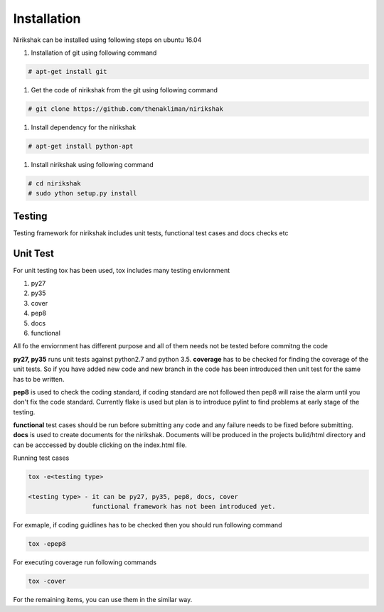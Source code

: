************
Installation
************

Nirikshak can be installed using following steps on ubuntu 16.04

#. Installation of git using following command

.. code::

   # apt-get install git

#. Get the code of nirikshak from the git using following command

.. code::

  # git clone https://github.com/thenakliman/nirikshak

#. Install dependency for the nirikshak

.. code::

  # apt-get install python-apt

#. Install nirikshak using following command

.. code::

  # cd nirikshak
  # sudo ython setup.py install


Testing
-------

Testing framework for nirikshak includes unit tests, functional test cases
and docs checks etc

Unit Test
---------

For unit testing tox has been used, tox includes many testing enviornment

#. py27
#. py35
#. cover
#. pep8
#. docs
#. functional

All fo the enviornment has different purpose and all of them needs not be
tested before commitng the code

**py27, py35** runs unit tests against  python2.7 and python 3.5. **coverage**
has to be checked for finding the coverage of the unit tests. So if you have
added new code and new branch in the code has been introduced then unit test
for the same has to be written.

**pep8** is used to check the coding standard, if coding standard are not
followed then pep8 will raise the alarm until you don't fix the code
standard. Currently flake is used but plan is to introduce pylint to find
problems at early stage of the testing.

**functional** test cases should be run before submitting any code and any
failure needs to be fixed before submitting. **docs** is used to create
documents for the nirikshak. Documents will be produced in the projects
bulid/html directory and can be acccessed by double clicking on the index.html
file.

Running test cases

.. code::

  tox -e<testing type>

  <testing type> - it can be py27, py35, pep8, docs, cover
                   functional framework has not been introduced yet.

For exmaple, if coding guidlines has to be checked then you should run
following command

.. code::

  tox -epep8

For executing coverage run following commands

.. code::

  tox -cover

For the remaining items, you can use them in the similar way.
